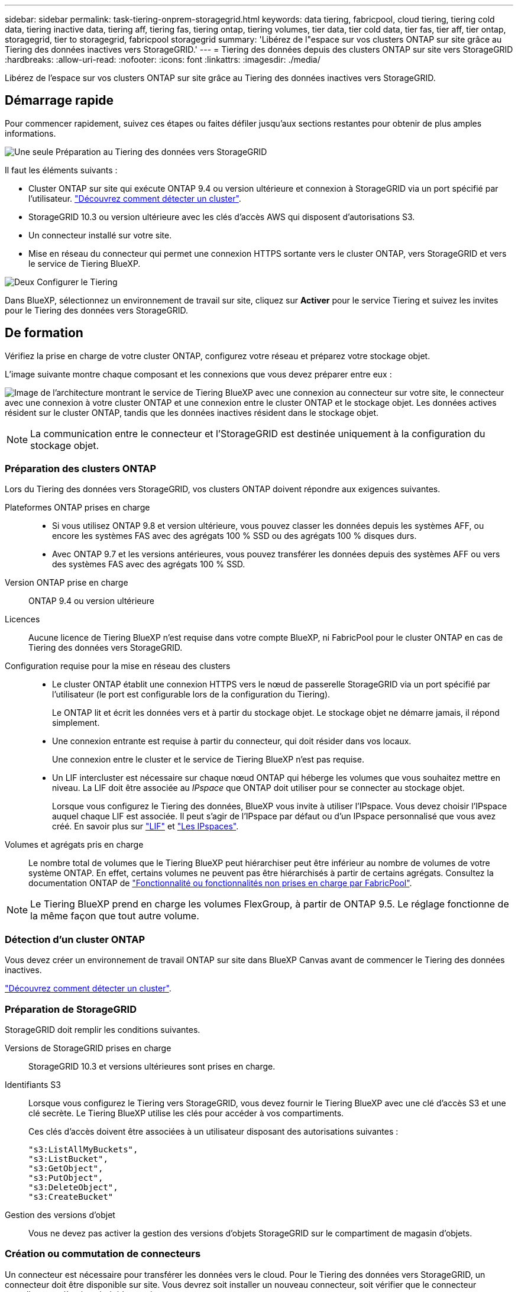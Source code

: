 ---
sidebar: sidebar 
permalink: task-tiering-onprem-storagegrid.html 
keywords: data tiering, fabricpool, cloud tiering, tiering cold data, tiering inactive data, tiering aff, tiering fas, tiering ontap, tiering volumes, tier data, tier cold data, tier fas, tier aff, tier ontap, storagegrid, tier to storagegrid, fabricpool storagegrid 
summary: 'Libérez de l"espace sur vos clusters ONTAP sur site grâce au Tiering des données inactives vers StorageGRID.' 
---
= Tiering des données depuis des clusters ONTAP sur site vers StorageGRID
:hardbreaks:
:allow-uri-read: 
:nofooter: 
:icons: font
:linkattrs: 
:imagesdir: ./media/


[role="lead"]
Libérez de l'espace sur vos clusters ONTAP sur site grâce au Tiering des données inactives vers StorageGRID.



== Démarrage rapide

Pour commencer rapidement, suivez ces étapes ou faites défiler jusqu'aux sections restantes pour obtenir de plus amples informations.

.image:https://raw.githubusercontent.com/NetAppDocs/common/main/media/number-1.png["Une seule"] Préparation au Tiering des données vers StorageGRID
[role="quick-margin-para"]
Il faut les éléments suivants :

[role="quick-margin-list"]
* Cluster ONTAP sur site qui exécute ONTAP 9.4 ou version ultérieure et connexion à StorageGRID via un port spécifié par l'utilisateur. https://docs.netapp.com/us-en/bluexp-ontap-onprem/task-discovering-ontap.html["Découvrez comment détecter un cluster"^].
* StorageGRID 10.3 ou version ultérieure avec les clés d'accès AWS qui disposent d'autorisations S3.
* Un connecteur installé sur votre site.
* Mise en réseau du connecteur qui permet une connexion HTTPS sortante vers le cluster ONTAP, vers StorageGRID et vers le service de Tiering BlueXP.


.image:https://raw.githubusercontent.com/NetAppDocs/common/main/media/number-2.png["Deux"] Configurer le Tiering
[role="quick-margin-para"]
Dans BlueXP, sélectionnez un environnement de travail sur site, cliquez sur *Activer* pour le service Tiering et suivez les invites pour le Tiering des données vers StorageGRID.



== De formation

Vérifiez la prise en charge de votre cluster ONTAP, configurez votre réseau et préparez votre stockage objet.

L'image suivante montre chaque composant et les connexions que vous devez préparer entre eux :

image:diagram_cloud_tiering_storagegrid.png["Image de l'architecture montrant le service de Tiering BlueXP avec une connexion au connecteur sur votre site, le connecteur avec une connexion à votre cluster ONTAP et une connexion entre le cluster ONTAP et le stockage objet. Les données actives résident sur le cluster ONTAP, tandis que les données inactives résident dans le stockage objet."]


NOTE: La communication entre le connecteur et l'StorageGRID est destinée uniquement à la configuration du stockage objet.



=== Préparation des clusters ONTAP

Lors du Tiering des données vers StorageGRID, vos clusters ONTAP doivent répondre aux exigences suivantes.

Plateformes ONTAP prises en charge::
+
--
* Si vous utilisez ONTAP 9.8 et version ultérieure, vous pouvez classer les données depuis les systèmes AFF, ou encore les systèmes FAS avec des agrégats 100 % SSD ou des agrégats 100 % disques durs.
* Avec ONTAP 9.7 et les versions antérieures, vous pouvez transférer les données depuis des systèmes AFF ou vers des systèmes FAS avec des agrégats 100 % SSD.


--
Version ONTAP prise en charge:: ONTAP 9.4 ou version ultérieure
Licences:: Aucune licence de Tiering BlueXP n'est requise dans votre compte BlueXP, ni FabricPool pour le cluster ONTAP en cas de Tiering des données vers StorageGRID.
Configuration requise pour la mise en réseau des clusters::
+
--
* Le cluster ONTAP établit une connexion HTTPS vers le nœud de passerelle StorageGRID via un port spécifié par l'utilisateur (le port est configurable lors de la configuration du Tiering).
+
Le ONTAP lit et écrit les données vers et à partir du stockage objet. Le stockage objet ne démarre jamais, il répond simplement.

* Une connexion entrante est requise à partir du connecteur, qui doit résider dans vos locaux.
+
Une connexion entre le cluster et le service de Tiering BlueXP n'est pas requise.

* Un LIF intercluster est nécessaire sur chaque nœud ONTAP qui héberge les volumes que vous souhaitez mettre en niveau. La LIF doit être associée au _IPspace_ que ONTAP doit utiliser pour se connecter au stockage objet.
+
Lorsque vous configurez le Tiering des données, BlueXP vous invite à utiliser l'IPspace. Vous devez choisir l'IPspace auquel chaque LIF est associée. Il peut s'agir de l'IPspace par défaut ou d'un IPspace personnalisé que vous avez créé. En savoir plus sur https://docs.netapp.com/us-en/ontap/networking/create_a_lif.html["LIF"^] et https://docs.netapp.com/us-en/ontap/networking/standard_properties_of_ipspaces.html["Les IPspaces"^].



--
Volumes et agrégats pris en charge:: Le nombre total de volumes que le Tiering BlueXP peut hiérarchiser peut être inférieur au nombre de volumes de votre système ONTAP. En effet, certains volumes ne peuvent pas être hiérarchisés à partir de certains agrégats. Consultez la documentation ONTAP de https://docs.netapp.com/us-en/ontap/fabricpool/requirements-concept.html#functionality-or-features-not-supported-by-fabricpool["Fonctionnalité ou fonctionnalités non prises en charge par FabricPool"^].



NOTE: Le Tiering BlueXP prend en charge les volumes FlexGroup, à partir de ONTAP 9.5. Le réglage fonctionne de la même façon que tout autre volume.



=== Détection d'un cluster ONTAP

Vous devez créer un environnement de travail ONTAP sur site dans BlueXP Canvas avant de commencer le Tiering des données inactives.

https://docs.netapp.com/us-en/bluexp-ontap-onprem/task-discovering-ontap.html["Découvrez comment détecter un cluster"^].



=== Préparation de StorageGRID

StorageGRID doit remplir les conditions suivantes.

Versions de StorageGRID prises en charge:: StorageGRID 10.3 et versions ultérieures sont prises en charge.
Identifiants S3:: Lorsque vous configurez le Tiering vers StorageGRID, vous devez fournir le Tiering BlueXP avec une clé d'accès S3 et une clé secrète. Le Tiering BlueXP utilise les clés pour accéder à vos compartiments.
+
--
Ces clés d'accès doivent être associées à un utilisateur disposant des autorisations suivantes :

[source, json]
----
"s3:ListAllMyBuckets",
"s3:ListBucket",
"s3:GetObject",
"s3:PutObject",
"s3:DeleteObject",
"s3:CreateBucket"
----
--
Gestion des versions d'objet:: Vous ne devez pas activer la gestion des versions d'objets StorageGRID sur le compartiment de magasin d'objets.




=== Création ou commutation de connecteurs

Un connecteur est nécessaire pour transférer les données vers le cloud. Pour le Tiering des données vers StorageGRID, un connecteur doit être disponible sur site. Vous devrez soit installer un nouveau connecteur, soit vérifier que le connecteur actuellement sélectionné réside sur site.

* https://docs.netapp.com/us-en/bluexp-setup-admin/concept-connectors.html["En savoir plus sur les connecteurs"^]
* https://docs.netapp.com/us-en/bluexp-setup-admin/task-install-connector-on-prem.html["Installez et configurez un connecteur sur site"^]
* https://docs.netapp.com/us-en/bluexp-setup-admin/task-manage-multiple-connectors.html#switch-between-connectors["Basculer entre les connecteurs"^]




=== Préparation de la mise en réseau pour le connecteur

Assurez-vous que le connecteur dispose des connexions réseau requises.

.Étapes
. Assurez-vous que le réseau sur lequel le connecteur est installé active les connexions suivantes :
+
** Connexion HTTPS via le port 443 au service de Tiering BlueXP (https://docs.netapp.com/us-en/bluexp-setup-admin/task-set-up-networking-on-prem.html#endpoints-contacted-for-day-to-day-operations["voir la liste des noeuds finaux"^])
** Une connexion HTTPS sur le port 443 de votre système StorageGRID
** Une connexion HTTPS via le port 443 vers votre LIF de gestion de cluster ONTAP






== Tiering des données inactives de votre premier cluster vers StorageGRID

Une fois votre environnement prêt, commencez le Tiering des données inactives à partir du premier cluster.

.Ce dont vous avez besoin
* https://docs.netapp.com/us-en/bluexp-ontap-onprem/task-discovering-ontap.html["Un environnement de travail sur site"^].
* Le FQDN du nœud de passerelle StorageGRID et le port qui sera utilisé pour les communications HTTPS.
* Clé d'accès AWS qui dispose des autorisations S3 requises.


.Étapes
. Sélectionnez l'environnement de travail ONTAP sur site.
. Cliquez sur *Activer* pour le service Tiering dans le panneau de droite.
+
Si la destination StorageGRID Tiering existe en tant qu'environnement de travail dans la zone de travail, vous pouvez faire glisser le cluster vers l'environnement de travail StorageGRID pour lancer l'assistant d'installation.

+
image:screenshot_setup_tiering_onprem.png["Capture d'écran indiquant l'option de hiérarchisation de configuration qui s'affiche à droite de l'écran après avoir sélectionné un environnement de travail ONTAP sur site."]

. *Définir le nom de stockage d'objet* : saisissez un nom pour ce stockage d'objet. Il doit être unique à partir de tout autre stockage objet que vous pouvez utiliser avec des agrégats sur ce cluster.
. *Sélectionnez fournisseur* : sélectionnez *StorageGRID* et cliquez sur *Continuer*.
. Suivez les étapes des pages *Créer un stockage objet* :
+
.. *Serveur* : saisissez le FQDN du nœud de passerelle StorageGRID, le port que ONTAP doit utiliser pour la communication HTTPS avec StorageGRID, ainsi que la clé d'accès et la clé secrète pour un compte disposant des autorisations S3 requises.
.. *Godet* : ajoutez un nouveau compartiment ou sélectionnez un compartiment existant commençant par le préfixe _fabric-pool_ et cliquez sur *Continuer*.
+
Le préfixe _fabric-pool_ est requis car la stratégie IAM pour le connecteur permet à l'instance d'effectuer des actions S3 sur les compartiments nommés avec ce préfixe exact. Par exemple, vous pouvez nommer le compartiment S3 _fabric-pool-AFF1_, où AFF1 est le nom du cluster.

.. *Cluster Network* : sélectionnez l'IPspace ONTAP à utiliser pour se connecter au stockage objet et cliquez sur *Continuer*.
+
La sélection de l'IPspace approprié permet de garantir que le Tiering BlueXP peut configurer une connexion de ONTAP au stockage objet StorageGRID.

+
Vous pouvez également définir la bande passante réseau disponible pour télécharger des données inactives vers un stockage objet en définissant le « taux de transfert maximal ». Sélectionnez le bouton radio *Limited* et saisissez la bande passante maximale utilisable, ou sélectionnez *Unlimited* pour indiquer qu'il n'y a pas de limite.



. Sur la page _Tier volumes_, sélectionnez les volumes que vous souhaitez configurer le Tiering et lancez la page Tiering Policy :
+
** Pour sélectionner tous les volumes, cochez la case dans la ligne de titre (image:button_backup_all_volumes.png[""]) Et cliquez sur *configurer les volumes*.
** Pour sélectionner plusieurs volumes, cochez la case pour chaque volume (image:button_backup_1_volume.png[""]) Et cliquez sur *configurer les volumes*.
** Pour sélectionner un seul volume, cliquez sur la ligne (ou image:screenshot_edit_icon.gif["modifier l'icône du crayon"] icône) du volume.
+
image:screenshot_tiering_initial_volumes.png["Capture d'écran indiquant comment sélectionner un seul volume, plusieurs volumes ou tous les volumes et le bouton Modifier les volumes sélectionnés."]



. Dans la boîte de dialogue _Tiering Policy_, sélectionnez une règle de hiérarchisation, vous pouvez éventuellement ajuster les jours de refroidissement des volumes sélectionnés, puis cliquez sur *Apply*.
+
link:concept-cloud-tiering.html#volume-tiering-policies["En savoir plus sur les règles de Tiering des volumes et les jours de refroidissement"].

+
image:screenshot_tiering_initial_policy_settings.png["Capture d'écran affichant les paramètres de règle de Tiering configurables."]



.Résultat
Vous avez configuré le Tiering des données depuis les volumes du cluster vers StorageGRID.

.Et la suite ?
Vous pouvez vérifier les informations concernant les données actives et inactives sur le cluster. link:task-managing-tiering.html["En savoir plus sur la gestion de vos paramètres de hiérarchisation"].

Vous pouvez également créer un autre stockage objet, lorsque vous souhaitez hiérarchiser les données issues de certains agrégats d'un cluster vers plusieurs magasins d'objets. Ou si vous prévoyez d'utiliser la mise en miroir FabricPool où vos données hiérarchisées sont répliquées vers un magasin d'objets supplémentaire. link:task-managing-object-storage.html["En savoir plus sur la gestion des magasins d'objets"].
